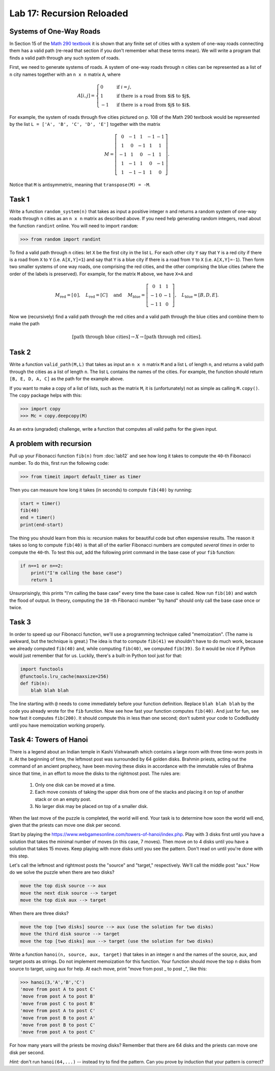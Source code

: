 Lab 17: Recursion Reloaded
==========================


Systems of One-Way Roads
------------------------

In Section 15 of the `Math 290 textbook <https://mathdept.byu.edu/~doud/Transition/Transition.pdf>`_ it is shown that any finite set of cities with a system of one-way roads connecting them has a valid path (re-read that section if you don't remember what these terms mean). 
We will write a program that finds a valid path through any such system of roads.

First, we need to generate systems of roads.
A system of one-way roads through ``n`` cities can be represented as a list of ``n`` city names together with an ``n x n`` matrix ``A``, where

.. math::
   A[i,j] = 
   \begin{cases}
      0 & \text{ if }i=j, \\
      1 & \text{ if there is a road from $i$ to $j$}, \\
      -1 & \text{ if there is a road from $j$ to $i$}.
   \end{cases}

For example, the system of roads through five cities pictured on p. 108 of the Math 290 textbook would be represented by the list ``L = ['A', 'B', 'C', 'D', 'E']`` together with the matrix

.. math::
   M = \left[\begin{matrix}
      0 & -1 & 1 & -1 & -1 \\
      1 & 0 & -1 & 1 & 1 \\
      -1 & 1 & 0 & -1 & 1 \\
      1 & -1 & 1 & 0 & -1 \\
      1 & -1 & -1 & 1 & 0
   \end{matrix}\right].


Notice that ``M`` is antisymmetric, meaning that ``transpose(M) = -M``.


Task 1
------

Write a function ``random_system(n)`` that takes as input a positive integer ``n`` and returns a random system of one-way roads through ``n`` cities as an ``n x n`` matrix as described above.
If you need help generating random integers, read about the function ``randint`` online. You will need to import ``random``:

>>> from random import randint



To find a valid path through ``n`` cities: let ``X`` be the first city in the list ``L``.
For each other city ``Y`` say that ``Y`` is a red city if there is a road from ``X`` to ``Y`` (i.e. ``A[X,Y]=1``) and say that ``Y`` is a blue city if there is a road from ``Y`` to ``X`` (i.e. ``A[X,Y]=-1``).
Then form two smaller systems of one way roads, one comprising the red cities, and the other comprising the blue cities (where the order of the labels is preserved).
For example, for the matrix ``M`` above, we have ``X=A`` and

.. math::
   M_\text{red} = 
   \left[
   \begin{matrix}
      0
   \end{matrix}
   \right], \quad L_{\text{red}} = [C] 
   \quad \text{ and } \quad 
   M_\text{blue} = 
   \left[
   \begin{matrix}
      0 & 1 & 1 \\
      -1 & 0 & -1 \\
      -1 & 1 & 0
   \end{matrix}
   \right], \quad L_{\text{blue}} = [B,D,E]. 


Now we (recursively) find a valid path through the red cities and a valid path through the blue cities and combine them to make the path

.. math::
   [\text{path through blue cities}] \rightarrow X \rightarrow [\text{path through red cities}].

Task 2
------

Write a function ``valid_path(M,L)`` that takes as input an ``n x n`` matrix ``M`` and a list ``L`` of length ``n``, and returns a valid path through the cities as a list of length ``n``. The list ``L`` contains the names of the cities.
For example, the function should return ``[B, E, D, A, C]`` as the path for the example above.

If you want to make a copy of a list of lists, such as the matrix ``M``, it is (unfortunately) not as simple as calling ``M.copy()``. 
The ``copy`` package helps with this:

>>> import copy
>>> Mc = copy.deepcopy(M)



As an extra (ungraded) challenge, write a function that computes all valid paths for the given input.


A problem with recursion
------------------------


Pull up your Fibonacci function ``fib(n)`` from :doc:`lab12` and see how long it takes to compute the ``40``-th Fibonacci number.
To do this, first run the following code:

>>> from timeit import default_timer as timer

Then you can measure how long it takes (in seconds) to compute ``fib(40)`` by running:

.. code-block:: python

   start = timer()
   fib(40)
   end = timer()
   print(end-start)

The thing you should learn from this is: recursion makes for beautiful code but often expensive results.
The reason it takes so long to compute ``fib(40)`` is that all of the earlier Fibonacci numbers are computed *several times* in order to compute the ``40``-th. To test this out, add the following print command in the base case of your ``fib`` function:

.. code-block:: python

   if n==1 or n==2:
       print("I'm calling the base case")
       return 1

Unsurprisingly, this prints "I'm calling the base case" every time the base case is called. 
Now run ``fib(10)`` and watch the flood of output. 
In theory, computing the ``10`` -th Fibonacci number "by hand" should only call the base case once or twice.

Task 3
------

In order to speed up our Fibonacci function, we'll use a programming technique called "memoization". 
(The name is awkward, but the technique is great.) 
The idea is that to compute ``fib(41)`` we shouldn't have to do much work, because we already computed ``fib(40)`` and, while computing ``fib(40)``, we computed ``fib(39)``. 
So it would be nice if Python would just remember that for us.
Luckily, there's a built-in Python tool just for that:

.. code-block:: python

   import functools
   @functools.lru_cache(maxsize=256)
   def fib(n):
       blah blah blah

The line starting with ``@`` needs to come immediately before your function definition. Replace ``blah blah blah`` by the code you already wrote for the ``fib`` function. Now see how fast your function computes ``fib(40)``. And just for fun, see how fast it computes ``fib(200)``. It should compute this in less than one second; don't submit your code to CodeBuddy until you have memoization working properly.



Task 4: Towers of Hanoi
-----------------------


There is a legend about an Indian temple in Kashi Vishwanath which contains a large room with three time-worn posts in it.
At the beginning of time, the leftmost post was surrounded by 64 golden disks. 
Brahmin priests, acting out the command of an ancient prophecy, have been moving these disks in accordance with the immutable rules of Brahma since that time, in an effort to move the disks to the rightmost post. 
The rules are:

   1. Only one disk can be moved at a time.
   2. Each move consists of taking the upper disk from one of the stacks and placing it on top of another stack or on an empty post.
   3. No larger disk may be placed on top of a smaller disk.

When the last move of the puzzle is completed, the world will end.
Your task is to determine how soon the world will end, given that the priests can move one disk per second.

Start by playing the `<https://www.webgamesonline.com/towers-of-hanoi/index.php>`_.
Play with 3 disks first until you have a solution that takes the minimal number of moves (in this case, 7 moves).
Then move on to 4 disks until you have a solution that takes 15 moves. Keep playing with more disks until you see the pattern. Don't read on until you're done with this step.



Let's call the leftmost and rightmost posts the "source" and "target," respectively. 
We'll call the middle post "aux."
How do we solve the puzzle when there are two disks? 

.. code-block:: console
   
   move the top disk source --> aux
   move the next disk source --> target
   move the top disk aux --> target

When there are three disks?

.. code-block:: console
   
   move the top [two disks] source --> aux (use the solution for two disks)
   move the third disk source --> target
   move the top [two disks] aux --> target (use the solution for two disks)




Write a function ``hanoi(n, source, aux, target)`` that takes in an integer ``n`` and the names of the source, aux, and target posts as strings.
Do not implement memoization for this function.
Your function should move the top ``n`` disks from source to target, using aux for help.
At each move, print "move from post _ to post _", like this:


>>> hanoi(3,'A','B','C')
'move from post A to post C'
'move from post A to post B'
'move from post C to post B'
'move from post A to post C'
'move from post B to post A'
'move from post B to post C'
'move from post A to post C'

For how many years will the priests be moving disks? Remember that there are 64 disks and the priests can move one disk per second.

*Hint:* don't run ``hanoi(64,...)`` -- instead try to find the pattern. Can you prove by induction that your pattern is correct?


